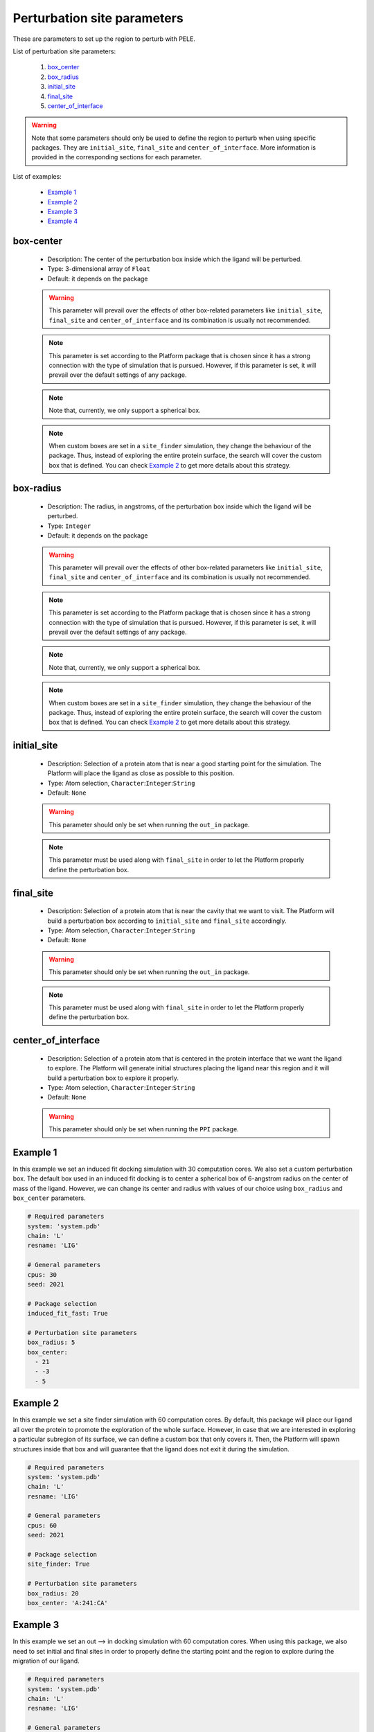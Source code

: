 Perturbation site parameters
----------------------------

These are parameters to set up the region to perturb with PELE.

List of perturbation site parameters:

    1. `box_center <#box-center>`__
    2. `box_radius <#box-radius>`__
    3. `initial_site <#initial-site>`__
    4. `final_site <#final-site>`__
    5. `center_of_interface <#center-of-interface>`__

.. warning::
   Note that some parameters should only be used to define the region
   to perturb when using specific packages. They are ``initial_site``,
   ``final_site`` and ``center_of_interface``. More information is provided
   in the corresponding sections for each parameter.

List of examples:

    - `Example 1 <#example-1>`__
    - `Example 2 <#example-2>`__
    - `Example 3 <#example-3>`__
    - `Example 4 <#example-4>`__


box-center
++++++++++

    - Description: The center of the perturbation box inside
      which the ligand will be perturbed.
    - Type: 3-dimensional array of ``Float``
    - Default: it depends on the package

    .. warning::
       This parameter will prevail over the effects of other box-related
       parameters like ``initial_site``, ``final_site`` and
       ``center_of_interface`` and its combination is usually not recommended.

    .. note::
       This parameter is set according to the Platform package that is chosen
       since it has a strong connection with the type of simulation that is pursued.
       However, if this parameter is set, it will prevail over the default
       settings of any package.

    .. note::
       Note that, currently, we only support a spherical box.

    .. note::
       When custom boxes are set in a ``site_finder`` simulation, they
       change the behaviour of the package. Thus, instead of exploring
       the entire protein surface, the search will cover the custom
       box that is defined. You can check `Example 2 <#example-2>`__
       to get more details about this strategy.

    .. seealso::
      `initial_site <#initial-site>`__,
      `final_site <#final-site>`__,
      `center_of_interface <#center-of-interface>`__,
      `packages <../packages.html>`__,
      `Example 1 <#example-1>`__,
      `Example 2 <#example-2>`__


box-radius
++++++++++

    - Description: The radius, in angstroms, of the perturbation box inside
      which the ligand will be perturbed.
    - Type: ``Integer``
    - Default: it depends on the package

    .. warning::
       This parameter will prevail over the effects of other box-related
       parameters like ``initial_site``, ``final_site`` and
       ``center_of_interface`` and its combination is usually not recommended.

    .. note::
       This parameter is set according to the Platform package that is chosen
       since it has a strong connection with the type of simulation that is pursued.
       However, if this parameter is set, it will prevail over the default
       settings of any package.

    .. note::
       Note that, currently, we only support a spherical box.

    .. note::
       When custom boxes are set in a ``site_finder`` simulation, they
       change the behaviour of the package. Thus, instead of exploring
       the entire protein surface, the search will cover the custom
       box that is defined. You can check `Example 2 <#example-2>`__
       to get more details about this strategy.

    .. seealso::
      `initial_site <#initial-site>`__,
      `final_site <#final-site>`__,
      `center_of_interface <#center-of-interface>`__,
      `packages <../packages.html>`__,
      `Example 1 <#example-1>`__,
      `Example 2 <#example-2>`__


initial_site
++++++++++++

    - Description: Selection of a protein atom that is near a good starting
      point for the simulation. The Platform will place the ligand as close
      as possible to this position.
    - Type: Atom selection, ``Character``:``Integer``:``String``
    - Default: ``None``

    .. warning::
       This parameter should only be set when running the ``out_in`` package.

    .. note::
       This parameter must be used along with ``final_site`` in order
       to let the Platform properly define the perturbation box.

    .. seealso::
      `final_site <#final-site>`__,
      `packages <../packages.html>`__,
      `Example 3 <#example-3>`__,
      `Out --> In tutorial <../../../tutorials/out_in.html>`__


final_site
++++++++++

    - Description: Selection of a protein atom that is near the cavity
      that we want to visit. The Platform will build a perturbation box
      according to ``initial_site`` and ``final_site`` accordingly.
    - Type: Atom selection, ``Character``:``Integer``:``String``
    - Default: ``None``

    .. warning::
       This parameter should only be set when running the ``out_in`` package.

    .. note::
       This parameter must be used along with ``final_site`` in order
       to let the Platform properly define the perturbation box.

    .. seealso::
      `initial_site <#initial-site>`__,
      `packages <../packages.html>`__,
      `Example 3 <#example-3>`__,
      `Out --> In tutorial <../../../tutorials/out_in.html>`__


center_of_interface
+++++++++++++++++++

    - Description: Selection of a protein atom that is centered in the
      protein interface that we want the ligand to explore.
      The Platform will generate initial structures placing the ligand
      near this region and it will build a perturbation box to
      explore it properly.
    - Type: Atom selection, ``Character``:``Integer``:``String``
    - Default: ``None``

    .. warning::
       This parameter should only be set when running the ``PPI`` package.

    .. seealso::
      `packages <../packages.html>`__,
      `Example 4 <#example-4>`__,
      `PPI tutorial <../../../tutorials/ppi.html>`__


Example 1
+++++++++

In this example we set an induced fit docking simulation with 30 computation
cores. We also set a custom perturbation box. The default box used in
an induced fit docking is to center a spherical box of 6-angstrom radius
on the center of mass of the ligand. However, we can change its center
and radius with values of our choice using ``box_radius`` and ``box_center``
parameters.

..  code-block:: yaml

    # Required parameters
    system: 'system.pdb'
    chain: 'L'
    resname: 'LIG'

    # General parameters
    cpus: 30
    seed: 2021

    # Package selection
    induced_fit_fast: True

    # Perturbation site parameters
    box_radius: 5
    box_center:
      - 21
      - -3
      - 5


Example 2
+++++++++

In this example we set a site finder simulation with 60 computation
cores. By default, this package will place our ligand all over the
protein to promote the exploration of the whole surface. However,
in case that we are interested in exploring a particular subregion of
its surface, we can define a custom box that only covers it.
Then, the Platform will spawn structures inside that box and will
guarantee that the ligand does not exit it during the simulation.

..  code-block:: yaml

    # Required parameters
    system: 'system.pdb'
    chain: 'L'
    resname: 'LIG'

    # General parameters
    cpus: 60
    seed: 2021

    # Package selection
    site_finder: True

    # Perturbation site parameters
    box_radius: 20
    box_center: 'A:241:CA'


Example 3
+++++++++

In this example we set an out --> in docking simulation with 60 computation
cores. When using this package, we also need to set initial and final sites
in order to properly define the starting point and the region to explore
during the migration of our ligand.

..  code-block:: yaml

    # Required parameters
    system: 'system.pdb'
    chain: 'L'
    resname: 'LIG'

    # General parameters
    cpus: 60
    seed: 2021

    # Package selection
    out_in: True

    # Perturbation site parameters
    initial_site: "A:43:O"
    final_site: "A:104:CD"


Example 4
+++++++++

In this example we set an out --> in docking simulation with 60 computation
cores. When using this package, we also need to set initial and final sites
in order to properly define the starting point and the region to explore
during the migration of our ligand.

..  code-block:: yaml

    # Required parameters
    system: 'system.pdb'
    chain: 'L'
    resname: 'LIG'

    # General parameters
    cpus: 60
    seed: 2021

    # Package selection
    ppi: True

    # Perturbation site parameters
    center_of_interface: "A:206:O"
